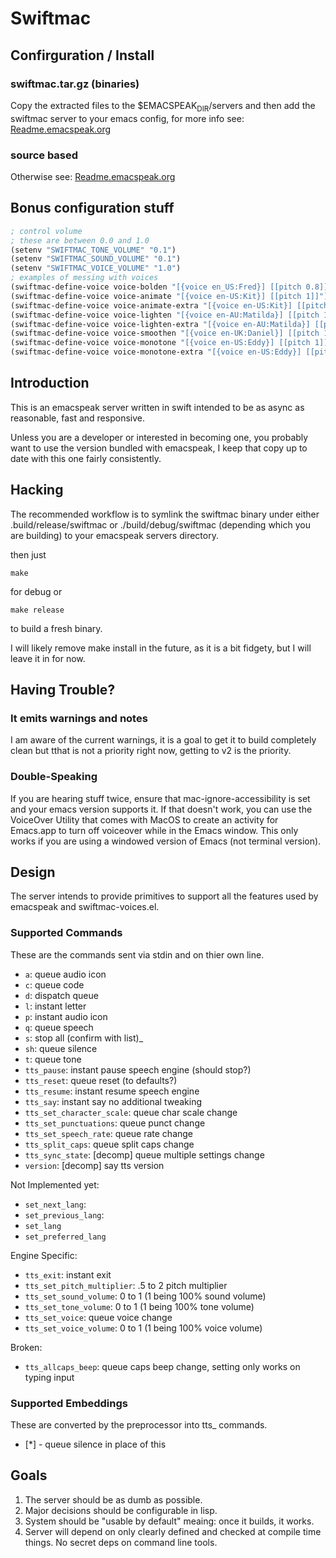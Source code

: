 #+STARTUP: overview

* Swiftmac
** Confirguration / Install
*** swiftmac.tar.gz (binaries)
Copy the extracted files to the $EMACSPEAK_DIR/servers and
then add the swiftmac server to your emacs config, for more
info see: [[file:Readme.emacspeak.org][Readme.emacspeak.org]]

*** source based
Otherwise see: [[file:Readme.emacspeak.org][Readme.emacspeak.org]]

** Bonus configuration stuff

#+BEGIN_SRC emacs-lisp 
  ; control volume
  ; these are between 0.0 and 1.0
  (setenv "SWIFTMAC_TONE_VOLUME" "0.1") 
  (setenv "SWIFTMAC_SOUND_VOLUME" "0.1") 
  (setenv "SWIFTMAC_VOICE_VOLUME" "1.0") 
  ; examples of messing with voices
  (swiftmac-define-voice voice-bolden "[{voice en_US:Fred}] [[pitch 0.8]]")
  (swiftmac-define-voice voice-animate "[{voice en-US:Kit}] [[pitch 1]]")
  (swiftmac-define-voice voice-animate-extra "[{voice en-US:Kit}] [[pitch 1.5 ]]")
  (swiftmac-define-voice voice-lighten "[{voice en-AU:Matilda}] [[pitch 1]]")
  (swiftmac-define-voice voice-lighten-extra "[{voice en-AU:Matilda}] [[pitch 1.1]]")
  (swiftmac-define-voice voice-smoothen "[{voice en-UK:Daniel}] [[pitch 1]]")
  (swiftmac-define-voice voice-monotone "[{voice en-US:Eddy}] [[pitch 1]]")
  (swiftmac-define-voice voice-monotone-extra "[{voice en-US:Eddy}] [[pitch 1.5]]")
#+END_SRC

** Introduction 

This is an emacspeak server written in swift intended to be as async as 
reasonable, fast and responsive.

Unless you are a developer or interested in becoming one, you probably 
want to use the version bundled with emacspeak, I keep that copy up to 
date with this one fairly consistently. 

** Hacking

The recommended workflow is to symlink the swiftmac binary under either
.build/release/swiftmac or ./build/debug/swiftmac (depending which you are building) to your emacspeak servers directory. 

then just
#+begin_src shell
make
#+end_src

for debug or

#+begin_src shell
make release
#+end_src

to build a fresh binary.

I will likely remove make install in the future, as it is a bit fidgety, but I 
will leave it in for now. 

** Having Trouble?

*** It emits warnings and notes

I am aware of the current warnings, it is a goal to get it to build completely 
clean but tthat is not a priority right now, getting to v2 is the priority.

*** Double-Speaking

If you are hearing stuff twice, ensure that mac-ignore-accessibility is set 
and your emacs version supports it. If that doesn't work, you can use the 
VoiceOver Utility that comes with MacOS to create an activity for Emacs.app 
to turn off voiceover while in the Emacs window.  This only works if you are
using a windowed version of Emacs (not terminal version). 

** Design

The server intends to provide primitives to support all the features used by
emacspeak and swiftmac-voices.el.


*** Supported Commands

These are the commands sent via stdin and on thier own line.

- =a=: queue audio icon
- =c=: queue code
- =d=: dispatch queue
- =l=: instant letter
- =p=: instant audio icon
- =q=: queue speech
- =s=: stop all (confirm with list)_
- =sh=: queue silence
- =t=: queue tone
- =tts_pause=: instant pause speech engine (should stop?)
- =tts_reset=: queue reset (to defaults?)
- =tts_resume=: instant resume speech engine
- =tts_say=: instant say no additional tweaking
- =tts_set_character_scale=: queue char scale change
- =tts_set_punctuations=: queue punct change
- =tts_set_speech_rate=: queue rate change
- =tts_split_caps=: queue split caps change
- =tts_sync_state=: [decomp] queue multiple settings change
- =version=: [decomp] say tts version

Not Implemented yet:
- =set_next_lang=:
- =set_previous_lang=:
- =set_lang=
- =set_preferred_lang=


Engine Specific:
- =tts_exit=: instant exit
- =tts_set_pitch_multiplier=: .5 to 2 pitch multiplier
- =tts_set_sound_volume=: 0 to 1 (1 being 100% sound volume)
- =tts_set_tone_volume=: 0 to 1 (1 being 100% tone volume)
- =tts_set_voice=: queue voice change
- =tts_set_voice_volume=: 0 to 1 (1 being 100% voice volume)

Broken:
- =tts_allcaps_beep=: queue caps beep change, setting only works on typing
  input


*** Supported Embeddings

These are converted by the preprocessor into tts_ commands.

- [*] - queue silence in place of this

** Goals

1. The server should be as dumb as possible.
2. Major decisions should be configurable in lisp.
3. System should be "usable by default" meaing:
   once it builds, it works.
4. Server will depend on only clearly defined and 
   checked at compile time things. No secret deps
   on command line tools.

